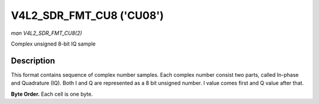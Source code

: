 .. -*- coding: utf-8; mode: rst -*-

.. _v4l2-sdr-fmt-cu8:

*************************
V4L2_SDR_FMT_CU8 ('CU08')
*************************

*man V4L2_SDR_FMT_CU8(2)*

Complex unsigned 8-bit IQ sample


Description
===========

This format contains sequence of complex number samples. Each complex
number consist two parts, called In-phase and Quadrature (IQ). Both I
and Q are represented as a 8 bit unsigned number. I value comes first
and Q value after that.

**Byte Order.**
Each cell is one byte.



.. tabularcolumns:: |p{11.7cm}|p{5.8cm}|

.. flat-table::
    :header-rows:  0
    :stub-columns: 0
    :widths:       2 1


    -  .. row 1

       -  start + 0:

       -  I'\ :sub:`0`

    -  .. row 2

       -  start + 1:

       -  Q'\ :sub:`0`
